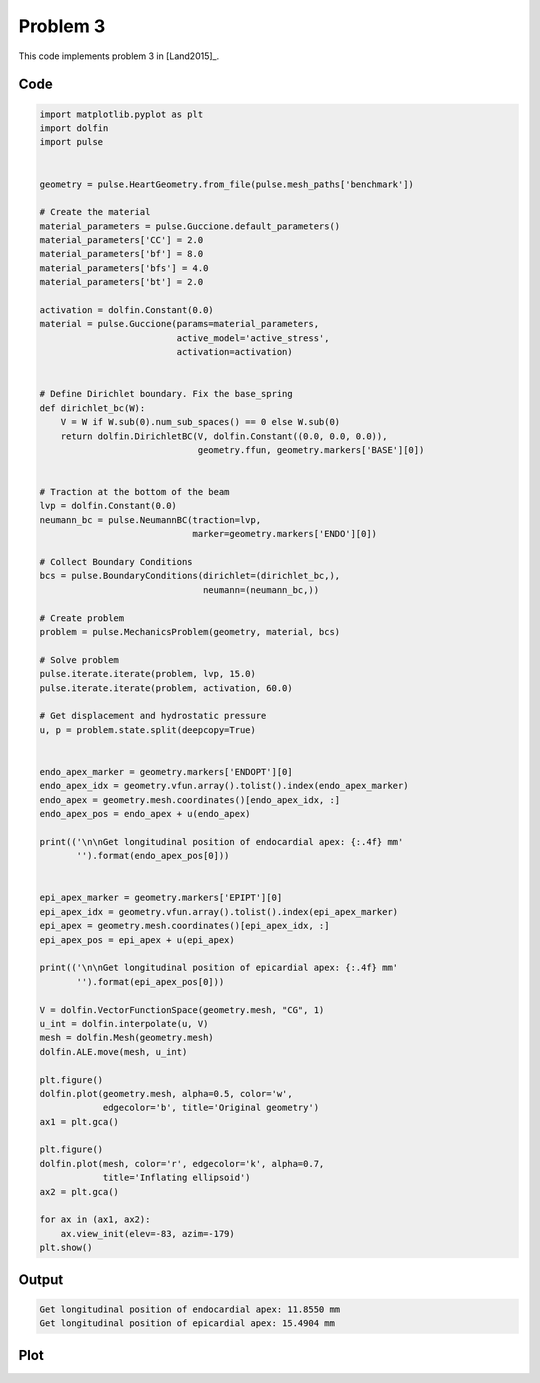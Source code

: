 Problem 3
=========

This code implements problem 3 in [Land2015]_.


Code
----

.. code:: python
	  
    import matplotlib.pyplot as plt
    import dolfin
    import pulse


    geometry = pulse.HeartGeometry.from_file(pulse.mesh_paths['benchmark'])

    # Create the material
    material_parameters = pulse.Guccione.default_parameters()
    material_parameters['CC'] = 2.0
    material_parameters['bf'] = 8.0
    material_parameters['bfs'] = 4.0
    material_parameters['bt'] = 2.0

    activation = dolfin.Constant(0.0)
    material = pulse.Guccione(params=material_parameters,
			      active_model='active_stress',
			      activation=activation)


    # Define Dirichlet boundary. Fix the base_spring
    def dirichlet_bc(W):
	V = W if W.sub(0).num_sub_spaces() == 0 else W.sub(0)
	return dolfin.DirichletBC(V, dolfin.Constant((0.0, 0.0, 0.0)),
				  geometry.ffun, geometry.markers['BASE'][0])


    # Traction at the bottom of the beam
    lvp = dolfin.Constant(0.0)
    neumann_bc = pulse.NeumannBC(traction=lvp,
				 marker=geometry.markers['ENDO'][0])

    # Collect Boundary Conditions
    bcs = pulse.BoundaryConditions(dirichlet=(dirichlet_bc,),
				   neumann=(neumann_bc,))

    # Create problem
    problem = pulse.MechanicsProblem(geometry, material, bcs)

    # Solve problem
    pulse.iterate.iterate(problem, lvp, 15.0)
    pulse.iterate.iterate(problem, activation, 60.0)

    # Get displacement and hydrostatic pressure
    u, p = problem.state.split(deepcopy=True)


    endo_apex_marker = geometry.markers['ENDOPT'][0]
    endo_apex_idx = geometry.vfun.array().tolist().index(endo_apex_marker)
    endo_apex = geometry.mesh.coordinates()[endo_apex_idx, :]
    endo_apex_pos = endo_apex + u(endo_apex)

    print(('\n\nGet longitudinal position of endocardial apex: {:.4f} mm'
	   '').format(endo_apex_pos[0]))


    epi_apex_marker = geometry.markers['EPIPT'][0]
    epi_apex_idx = geometry.vfun.array().tolist().index(epi_apex_marker)
    epi_apex = geometry.mesh.coordinates()[epi_apex_idx, :]
    epi_apex_pos = epi_apex + u(epi_apex)

    print(('\n\nGet longitudinal position of epicardial apex: {:.4f} mm'
	   '').format(epi_apex_pos[0]))

    V = dolfin.VectorFunctionSpace(geometry.mesh, "CG", 1)
    u_int = dolfin.interpolate(u, V)
    mesh = dolfin.Mesh(geometry.mesh)
    dolfin.ALE.move(mesh, u_int)

    plt.figure()
    dolfin.plot(geometry.mesh, alpha=0.5, color='w',
		edgecolor='b', title='Original geometry')
    ax1 = plt.gca()

    plt.figure()
    dolfin.plot(mesh, color='r', edgecolor='k', alpha=0.7,
		title='Inflating ellipsoid')
    ax2 = plt.gca()

    for ax in (ax1, ax2):
	ax.view_init(elev=-83, azim=-179)
    plt.show()


Output
------

.. code:: shell

    Get longitudinal position of endocardial apex: 11.8550 mm
    Get longitudinal position of epicardial apex: 15.4904 mm

Plot
----

.. image:: problem3.png
